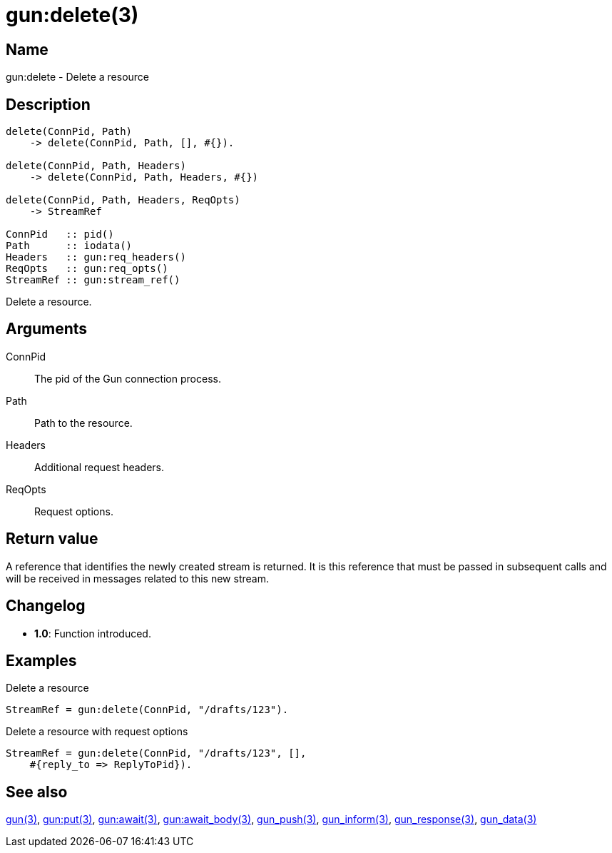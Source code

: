 = gun:delete(3)

== Name

gun:delete - Delete a resource

== Description

[source,erlang]
----
delete(ConnPid, Path)
    -> delete(ConnPid, Path, [], #{}).

delete(ConnPid, Path, Headers)
    -> delete(ConnPid, Path, Headers, #{})

delete(ConnPid, Path, Headers, ReqOpts)
    -> StreamRef

ConnPid   :: pid()
Path      :: iodata()
Headers   :: gun:req_headers()
ReqOpts   :: gun:req_opts()
StreamRef :: gun:stream_ref()
----

Delete a resource.

== Arguments

ConnPid::

The pid of the Gun connection process.

Path::

Path to the resource.

Headers::

Additional request headers.

ReqOpts::

Request options.

== Return value

A reference that identifies the newly created stream is
returned. It is this reference that must be passed in
subsequent calls and will be received in messages related
to this new stream.

== Changelog

* *1.0*: Function introduced.

== Examples

.Delete a resource
[source,erlang]
----
StreamRef = gun:delete(ConnPid, "/drafts/123").
----

.Delete a resource with request options
[source,erlang]
----
StreamRef = gun:delete(ConnPid, "/drafts/123", [],
    #{reply_to => ReplyToPid}).
----

== See also

link:man:gun(3)[gun(3)],
link:man:gun:put(3)[gun:put(3)],
link:man:gun:await(3)[gun:await(3)],
link:man:gun:await_body(3)[gun:await_body(3)],
link:man:gun_push(3)[gun_push(3)],
link:man:gun_inform(3)[gun_inform(3)],
link:man:gun_response(3)[gun_response(3)],
link:man:gun_data(3)[gun_data(3)]
